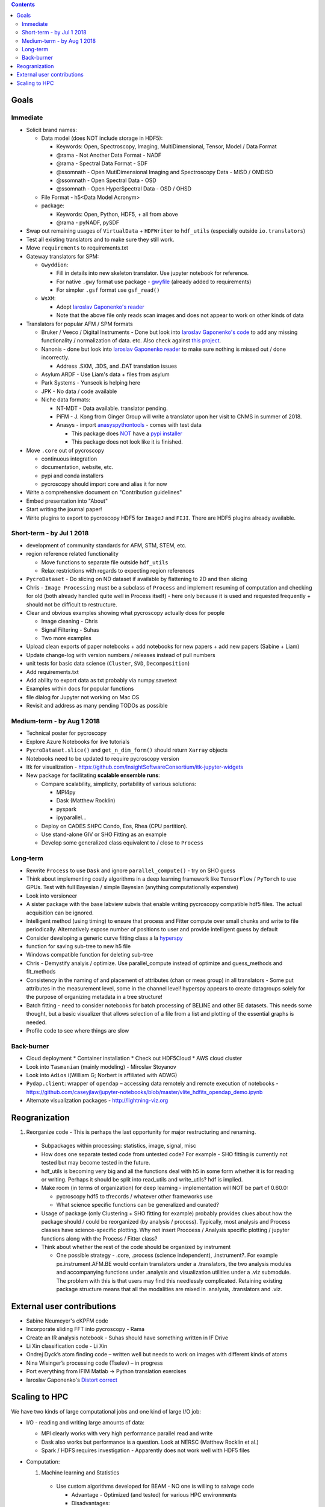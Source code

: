 .. contents::

Goals
-------

Immediate
~~~~~~~~~
* Solicit brand names:

  * Data model (does NOT include storage in HDF5):

    * Keywords: Open, Spectroscopy, Imaging, MultiDimensional, Tensor, Model / Data Format
    * @rama - Not Another Data Format - NADF
    * @rama - Spectral Data Format - SDF
    * @ssomnath - Open MutiDimensional Imaging and Spectroscopy Data - MISD / OMDISD
    * @ssomnath - Open Spectral Data - OSD
    * @ssomnath - Open HyperSpectral Data - OSD / OHSD
  * File Format - h5<Data Model Acronym>
  * package:

    * Keywords: Open, Python, HDF5, + all from above
    * @rama - pyNADF, pySDF
* Swap out remaining usages of ``VirtualData`` + ``HDFWriter`` to ``hdf_utils`` (especially outside ``io.translators``)
* Test all existing translators and to make sure they still work.
* Move ``requirements`` to requirements.txt
* Gateway translators for SPM:

  * ``Gwyddion``:

    * Fill in details into new skeleton translator. Use jupyter notebook for reference.
    * For native ``.gwy`` format use package - `gwyfile <https://github.com/tuxu/gwyfile>`_ (already added to requirements)
    * For simpler ``.gsf`` format use ``gsf_read()``
  * ``WsXM``:

    * Adopt `Iaroslav Gaponenko's reader <https://github.com/paruch-group/distortcorrect/blob/master/afm/filereader/readWSxM.py>`_
    * Note that the above file only reads scan images and does not appear to work on other kinds of data

* Translators for popular AFM / SPM formats

  * Bruker / Veeco / Digital Instruments - Done but look into `Iaroslav Gaponenko's code <https://github.com/paruch-group/distortcorrect/blob/master/afm/filereader/readNanoscope.py>`_
    to add any missing functionality / normalization of data. etc. Also check against `this project <https://github.com/nikhartman/nanoscope>`_.
  * Nanonis - done but look into `Iaroslav Gaponenko reader <https://github.com/paruch-group/distortcorrect/blob/master/afm/filereader/nanonisFileReader.py>`_
    to make sure nothing is missed out / done incorrectly.

    * Address .SXM, .3DS, and .DAT translation issues
  * Asylum ARDF - Use Liam's data + files from asylum
  * Park Systems - Yunseok is helping here
  * JPK - No data / code available
  * Niche data formats:

    * NT-MDT - Data available. translator pending.
    * PiFM - J. Kong from Ginger Group will write a translator upon her visit to CNMS in summer of 2018.
    * Anasys - import `anasyspythontools <https://github.com/AnasysInstruments/anasys-python-tools>`_ - comes with test data

      * This package does `NOT <https://pypi.org/search/?q=anasyspythontools>`_ have a `pypi installer <https://github.com/AnasysInstruments/anasys-python-tools/issues/2>`_
      * This package does not look like it is finished.

* Move ``.core`` out of pycroscopy

  * continuous integration
  * documentation, website, etc.
  * pypi and conda installers
  * pycroscopy should import core and alias it for now
* Write a comprehensive document on "Contribution guidelines"
* Embed presentation into "About"
* Start writing the journal paper!
* Write plugins to export to pycroscopy HDF5 for ``ImageJ`` and ``FIJI``. There are HDF5 plugins already available.

Short-term - by Jul 1 2018
~~~~~~~~~~~~~~~~~~~~~~~~~~~

* development of community standards for AFM, STM, STEM, etc.
* region reference related functionality

  * Move functions to separate file outside ``hdf_utils``
  * Relax restrictions with regards to expecting region references
* ``PycroDataset`` - Do slicing on ND dataset if available by flattening to 2D and then slicing
* Chris - ``Image Processing`` must be a subclass of ``Process`` and implement resuming of computation and checking for old (both already handled quite well in Process itself) - here only because it is used and requested frequently + should not be difficult to restructure.
* Clear and obvious examples showing what pycroscopy actually does for people

  * Image cleaning - Chris
  * Signal Filtering - Suhas
  * Two more examples
* Upload clean exports of paper notebooks + add notebooks for new papers + add new papers (Sabine + Liam)
* Update change-log with version numbers / releases instead of pull numbers
* unit tests for basic data science (``Cluster``, ``SVD``, ``Decomposition``)
* Add requirements.txt
* Add ability to export data as txt probably via numpy.savetext
* Examples within docs for popular functions
* file dialog for Jupyter not working on Mac OS
* Revisit and address as many pending TODOs as possible

Medium-term - by Aug 1 2018
~~~~~~~~~~~~~~~~~~~~~~~~~~~~
* Technical poster for pycroscopy
* Explore Azure Notebooks for live tutorials
* ``PycroDataset.slice()`` and ``get_n_dim_form()`` should return ``Xarray`` objects
* Notebooks need to be updated to require pycroscopy version
* Itk for visualization - https://github.com/InsightSoftwareConsortium/itk-jupyter-widgets
* New package for facilitating **scalable ensemble runs**:

  * Compare scalability, simplicity, portability of various solutions:
    
    * MPI4py
    * Dask (Matthew Rocklin)
    * pyspark
    * ipyparallel... 
  * Deploy on CADES SHPC Condo, Eos, Rhea (CPU partition).
  * Use stand-alone GIV or SHO Fitting as an example
  * Develop some generalized class equivalent to / close to ``Process``

Long-term
~~~~~~~~~~
* Rewrite ``Process`` to use ``Dask`` and ignore ``parallel_compute()`` - try on SHO guess
* Think about implementing costly algorithms in a deep learning framework like ``TensorFlow`` / ``PyTorch`` to use GPUs. Test with full Bayesian / simple Bayesian (anything computationally expensive)
* Look into versioneer
* A sister package with the base labview subvis that enable writing pycroscopy compatible hdf5 files. The actual acquisition can be ignored.
* Intelligent method (using timing) to ensure that process and Fitter compute over small chunks and write to file periodically. Alternatively expose number of positions to user and provide intelligent guess by default
* Consider developing a generic curve fitting class a la `hyperspy <http://nbviewer.jupyter.org/github/hyperspy/hyperspy-demos/blob/master/Fitting_tutorial.ipynb>`_
* function for saving sub-tree to new h5 file
* Windows compatible function for deleting sub-tree
* Chris - Demystify analyis / optimize. Use parallel_compute instead of optimize and guess_methods and fit_methods
* Consistency in the naming of and placement of attributes (chan or meas group) in all translators - Some put attributes in the measurement level, some in the channel level! hyperspy appears to create datagroups solely for the purpose of organizing metadata in a tree structure!
* Batch fitting - need to consider notebooks for batch processing of BELINE and other BE datasets. This needs some thought, but a basic visualizer that allows selection of a file from a list and plotting of the essential graphs is needed.
* Profile code to see where things are slow

Back-burner
~~~~~~~~~~~~
* Cloud deployment
  * Container installation
  * Check out HDF5Cloud
  * AWS cloud cluster
* Look into ``Tasmanian`` (mainly modeling) - Miroslav Stoyanov
* Look into ``Adios`` i(William G; Norbert is affiliated with ADWG)
* ``Pydap.client``: wrapper of ``opendap`` – accessing data remotely and remote execution of notebooks - https://github.com/caseyjlaw/jupyter-notebooks/blob/master/vlite_hdfits_opendap_demo.ipynb
* Alternate visualization packages - http://lightning-viz.org

Reogranization
---------------

1.  Reorganize code - This is perhaps the last opportunity for major restructuring and renaming.

  * Subpackages within processing: statistics, image, signal, misc
  * How does one separate tested code from untested code? For example - SHO fitting is currently not tested but may become tested in the future.
  * hdf_utils is becoming very big and all the functions deal with h5 in some form whether it is for reading or writing. Perhaps it should be split into read_utils and write_utils? hdf is implied.
  * Make room (in terms of organization) for deep learning - implementation will NOT be part of 0.60.0:

    * pycroscopy hdf5 to tfrecords / whatever other frameworks use
    * What science specific functions can be generalized and curated?
  * Usage of package (only Clustering + SHO fitting for example) probably provides clues about how the package should / could be reorganized (by analysis / process). Typically, most analysis and Process classes have science-specific plotting. Why not insert Procoess / Analysis specific plotting / jupyter functions along with the Process / Fitter class?
  * Think about whether the rest of the code should be organized by instrument

    * One possible strategy - .core, .process (science independent), .instrument?. For example px.instrument.AFM.BE would contain translators under a .translators, the two analysis modules and accompanying functions under .analysis and visualization utilities under a .viz submodule. The problem with this is that users may find this needlessly complicated. Retaining existing package structure means that all the modalities are mixed in .analysis, .translators and .viz.

External user contributions
----------------------------
* Sabine Neumeyer's cKPFM code
* Incorporate sliding FFT into pycroscopy - Rama
* Create an IR analysis notebook - Suhas should have something written in IF Drive
* Li Xin classification code - Li Xin
* Ondrej Dyck’s atom finding code – written well but needs to work on images with different kinds of atoms
* Nina Wisinger’s processing code (Tselev) – in progress
* Port everything from IFIM Matlab -> Python translation exercises
* Iaroslav Gaponenko's `Distort correct <https://github.com/paruch-group/distortcorrect>`_

Scaling to HPC
--------------
We have two kinds of large computational jobs and one kind of large I/O job:

* I/O - reading and writing large amounts of data:

  * MPI clearly works with very high performance parallel read and write
  * Dask also works but performance is a question. Look at NERSC (Matthew Rocklin et al.)
  * Spark / HDFS requires investigation - Apparently does not work well with HDF5 files

* Computation:

  1. Machine learning and Statistics

    * Use custom algorithms developed for BEAM - NO one is willing to salvage code

      * Advantage - Optimized (and tested) for various HPC environments
      * Disadvantages:

        * Need to integrate non-python code
        * We only have a handful of these. NOT future compatible

    * OR continue using a single FAT node for these jobs

      * Advantages:

        * No optimization required
        * Continue using the same scikit learn packages
      * Disadvantage - Is not optimized for HPC

    * OR use pbdR / write pbdPy (wrappers around pbdR)

      * Advantages:

        * Already optimized / mature project
        * In-house project (good support)
      * Disadvantages:

        * Dependant on pbdR for implementing new algorithms

  2. Embarrasingly parallel analysis / processing. Can be scaled using:

    * Dask - An inplace replacement of multiprocessing will work on laptops and clusters. More elegant and easier to write and maintain compared to MPI at the cost of efficiency

      * simple dask netcdf example: http://matthewrocklin.com/blog/work/2016/02/26/dask-distributed-part-3
    * MPI - Need alternatives to Optimize / Process classes - Best efficiency but a pain to implement
    * Spark?
    * ipyParallel?
